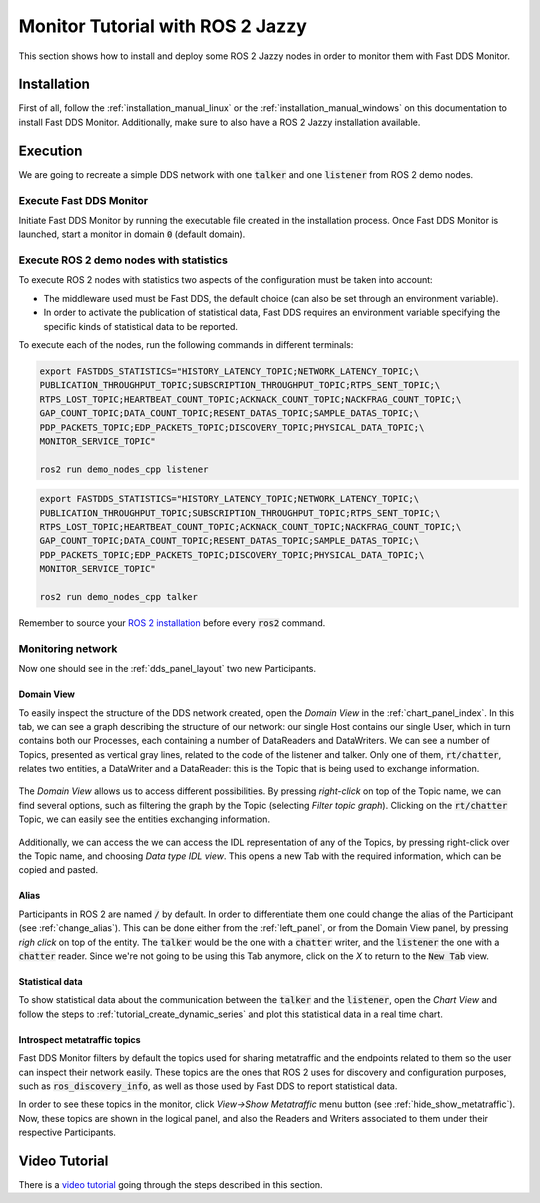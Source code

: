 .. _ros_jazzy:

#################################
Monitor Tutorial with ROS 2 Jazzy
#################################

This section shows how to install and deploy some ROS 2 Jazzy nodes in order to monitor them with Fast DDS Monitor.

Installation
============

First of all, follow the :ref:`installation_manual_linux` or the :ref:`installation_manual_windows` on this
documentation to install Fast DDS Monitor. Additionally, make sure to also have a ROS 2 Jazzy installation available.

Execution
=========

We are going to recreate a simple DDS network with one :code:`talker` and one :code:`listener` from ROS 2 demo nodes.

Execute Fast DDS Monitor
------------------------

Initiate Fast DDS Monitor by running the executable file created in the installation process.
Once Fast DDS Monitor is launched, start a monitor in domain :code:`0` (default domain).

.. figure:: /rst/figures/screenshots/usage_example/Init_domain.png
    :align: center

Execute ROS 2 demo nodes with statistics
----------------------------------------

To execute ROS 2 nodes with statistics two aspects of the configuration must be taken into account:

- The middleware used must be Fast DDS, the default choice (can also be set through an environment variable).
- In order to activate the publication of statistical data, Fast DDS requires an environment variable specifying the
  specific kinds of statistical data to be reported.

To execute each of the nodes, run the following commands in different terminals:

.. code-block:: bash

    export FASTDDS_STATISTICS="HISTORY_LATENCY_TOPIC;NETWORK_LATENCY_TOPIC;\
    PUBLICATION_THROUGHPUT_TOPIC;SUBSCRIPTION_THROUGHPUT_TOPIC;RTPS_SENT_TOPIC;\
    RTPS_LOST_TOPIC;HEARTBEAT_COUNT_TOPIC;ACKNACK_COUNT_TOPIC;NACKFRAG_COUNT_TOPIC;\
    GAP_COUNT_TOPIC;DATA_COUNT_TOPIC;RESENT_DATAS_TOPIC;SAMPLE_DATAS_TOPIC;\
    PDP_PACKETS_TOPIC;EDP_PACKETS_TOPIC;DISCOVERY_TOPIC;PHYSICAL_DATA_TOPIC;\
    MONITOR_SERVICE_TOPIC"

    ros2 run demo_nodes_cpp listener

.. code-block:: bash

    export FASTDDS_STATISTICS="HISTORY_LATENCY_TOPIC;NETWORK_LATENCY_TOPIC;\
    PUBLICATION_THROUGHPUT_TOPIC;SUBSCRIPTION_THROUGHPUT_TOPIC;RTPS_SENT_TOPIC;\
    RTPS_LOST_TOPIC;HEARTBEAT_COUNT_TOPIC;ACKNACK_COUNT_TOPIC;NACKFRAG_COUNT_TOPIC;\
    GAP_COUNT_TOPIC;DATA_COUNT_TOPIC;RESENT_DATAS_TOPIC;SAMPLE_DATAS_TOPIC;\
    PDP_PACKETS_TOPIC;EDP_PACKETS_TOPIC;DISCOVERY_TOPIC;PHYSICAL_DATA_TOPIC;\
    MONITOR_SERVICE_TOPIC"

    ros2 run demo_nodes_cpp talker

Remember to source your `ROS 2 installation
<https://docs.ros.org/en/jazzy/Installation/Alternatives/Ubuntu-Development-Setup.html#setup-environment>`_
before every :code:`ros2` command.

Monitoring network
------------------

Now one should see in the :ref:`dds_panel_layout` two new Participants.

.. figure:: /rst/figures/screenshots/jazzy_tutorial/Participants.png
    :align: center

Domain View
^^^^^^^^^^^

To easily inspect the structure of the DDS network created, open the *Domain View* in the :ref:`chart_panel_index`.
In this tab, we can see a graph describing the structure of our network: our single Host contains our single User,
which in turn contains both our Processes, each containing a number of DataReaders and DataWriters. We can see a
number of Topics, presented as vertical gray lines, related to the code of the listener and talker. Only one of them,
:code:`rt/chatter`, relates two entities, a DataWriter and a DataReader: this is the Topic that is being
used to exchange information.

.. figure:: /rst/figures/screenshots/jazzy_tutorial/Domain_Graph.png
    :align: center

The *Domain View* allows us to access different possibilities. By pressing *right-click* on top of the Topic name, we
can find several options, such as filtering the graph by the Topic (selecting *Filter topic graph*). Clicking on the
:code:`rt/chatter` Topic, we can easily see the entities exchanging information.

.. figure:: /rst/figures/screenshots/jazzy_tutorial/Topic_filter.png
    :align: center

Additionally, we can access the we can access the IDL representation of any of the Topics, by pressing right-click over
the Topic name, and choosing *Data type IDL view*. This opens a new Tab with the required information, which can be
copied and pasted.

.. figure:: /rst/figures/screenshots/jazzy_tutorial/IDL_img_jazzy.png
    :align: center

Alias
^^^^^

Participants in ROS 2 are named :code:`/` by default.
In order to differentiate them one could change the alias of the Participant (see :ref:`change_alias`). This can be
done either from the :ref:`left_panel`, or from the Domain View panel, by pressing *righ click* on top of the entity.
The :code:`talker` would be the one with a :code:`chatter` writer, and the :code:`listener` the one with a
:code:`chatter` reader. Since we're not going to be using this Tab anymore, click on the *X* to return to the
:code:`New Tab` view.

.. figure:: /rst/figures/screenshots/jazzy_tutorial/Alias_new.png
    :align: center

Statistical data
^^^^^^^^^^^^^^^^

To show statistical data about the communication between the :code:`talker` and the :code:`listener`,
open the *Chart View* and follow the steps to :ref:`tutorial_create_dynamic_series` and plot this statistical data
in a real time chart.

.. figure:: /rst/figures/screenshots/jazzy_tutorial/Statistics.png
    :align: center

Introspect metatraffic topics
^^^^^^^^^^^^^^^^^^^^^^^^^^^^^

Fast DDS Monitor filters by default the topics used for sharing metatraffic and the endpoints related to them
so the user can inspect their network easily.
These topics are the ones that ROS 2 uses for discovery and configuration purposes, such as :code:`ros_discovery_info`,
as well as those used by Fast DDS to report statistical data.

In order to see these topics in the monitor, click *View->Show Metatraffic* menu button
(see :ref:`hide_show_metatraffic`).
Now, these topics are shown in the logical panel, and also the Readers and Writers associated to them under their
respective Participants.

.. figure:: /rst/figures/screenshots/jazzy_tutorial/Metatraffic.png
    :align: center

Video Tutorial
==============

There is a `video tutorial <https://www.youtube.com/watch?v=OYibnUnMIlc>`_ going through the steps
described in this section.

